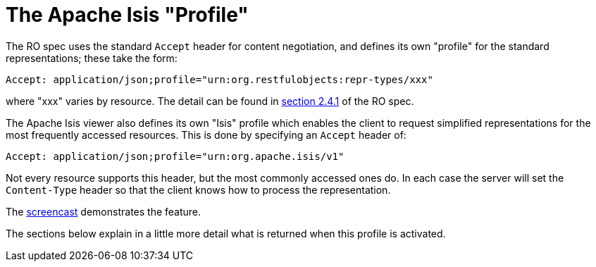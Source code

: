 [[apache-isis-profile]]
= The Apache Isis "Profile"

:Notice: Licensed to the Apache Software Foundation (ASF) under one or more contributor license agreements. See the NOTICE file distributed with this work for additional information regarding copyright ownership. The ASF licenses this file to you under the Apache License, Version 2.0 (the "License"); you may not use this file except in compliance with the License. You may obtain a copy of the License at. http://www.apache.org/licenses/LICENSE-2.0 . Unless required by applicable law or agreed to in writing, software distributed under the License is distributed on an "AS IS" BASIS, WITHOUT WARRANTIES OR  CONDITIONS OF ANY KIND, either express or implied. See the License for the specific language governing permissions and limitations under the License.




The RO spec uses the standard `Accept` header for content negotiation, and defines its own "profile" for the standard representations; these take the form:

[source]
----
Accept: application/json;profile="urn:org.restfulobjects:repr-types/xxx"
----

where "xxx" varies by resource.
The detail can be found in link:https://www.restfulobjects.org/spec/1.0/section-a/chapter-02.html#_2-4-1-representationtype-profile-parameter[section 2.4.1] of the RO spec.

The Apache Isis viewer also defines its own "Isis" profile which enables the client to request simplified representations for the most frequently accessed resources.
This is done by specifying an `Accept` header of:

[source]
----
Accept: application/json;profile="urn:org.apache.isis/v1"
----

Not every resource supports this header, but the most commonly accessed ones do.
In each case the server will set the
`Content-Type` header so that the client knows how to process the representation.

The link:https://www.youtube.com/watch?v=HMSqapQDY_4[screencast] demonstrates the feature.

The sections below explain in a little more detail what is returned when this profile is activated.


